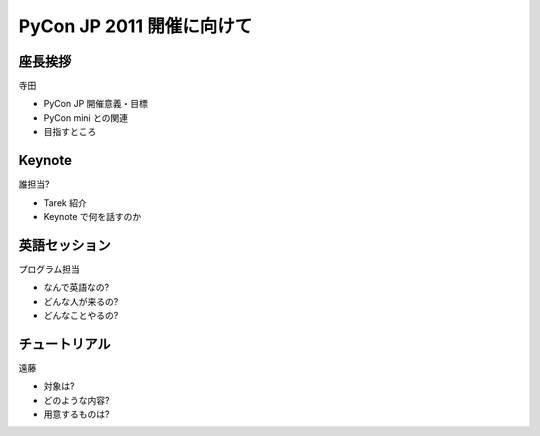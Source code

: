 ============================
 PyCon JP 2011 開催に向けて
============================

座長挨拶
========

寺田

- PyCon JP 開催意義・目標
- PyCon mini との関連
- 目指すところ


Keynote
=======

誰担当?

- Tarek 紹介
- Keynote で何を話すのか


英語セッション
==============

プログラム担当

- なんで英語なの?
- どんな人が来るの?
- どんなことやるの?


チュートリアル
==============

遠藤

- 対象は?
- どのような内容?
- 用意するものは?



